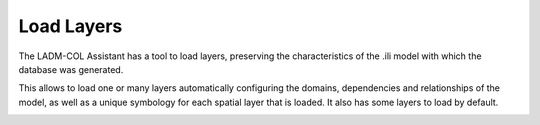 Load Layers
***********

The LADM-COL Assistant has a tool to load layers, preserving the characteristics
of the .ili model with which the database was generated.

This allows to load one or many layers automatically configuring the domains,
dependencies and relationships of the model, as well as a unique symbology for
each spatial layer that is loaded. It also has some layers to load by default.

.. image:: static/04_CARGAR_CAPAS.gif
   :height: 500
   :width: 800
   :alt: about plugin
